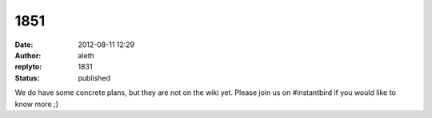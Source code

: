 1851
####
:date: 2012-08-11 12:29
:author: aleth
:replyto: 1831
:status: published

We do have some concrete plans, but they are not on the wiki yet. Please join us on #instantbird if you would like to know more ;)
